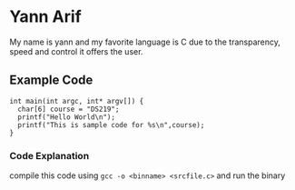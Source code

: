 * Yann Arif

My name is yann and my favorite language is C due to the transparency,
speed and control it offers the user.

** Example Code

#+begin_src <C>
  int main(int argc, int* argv[]) {
    char[6] course = "DS219";
    printf("Hello World\n");
    printf("This is sample code for %s\n",course);
  }
#+end_src

*** Code Explanation

compile this code using ~gcc -o <binname> <srcfile.c>~ and run the binary
